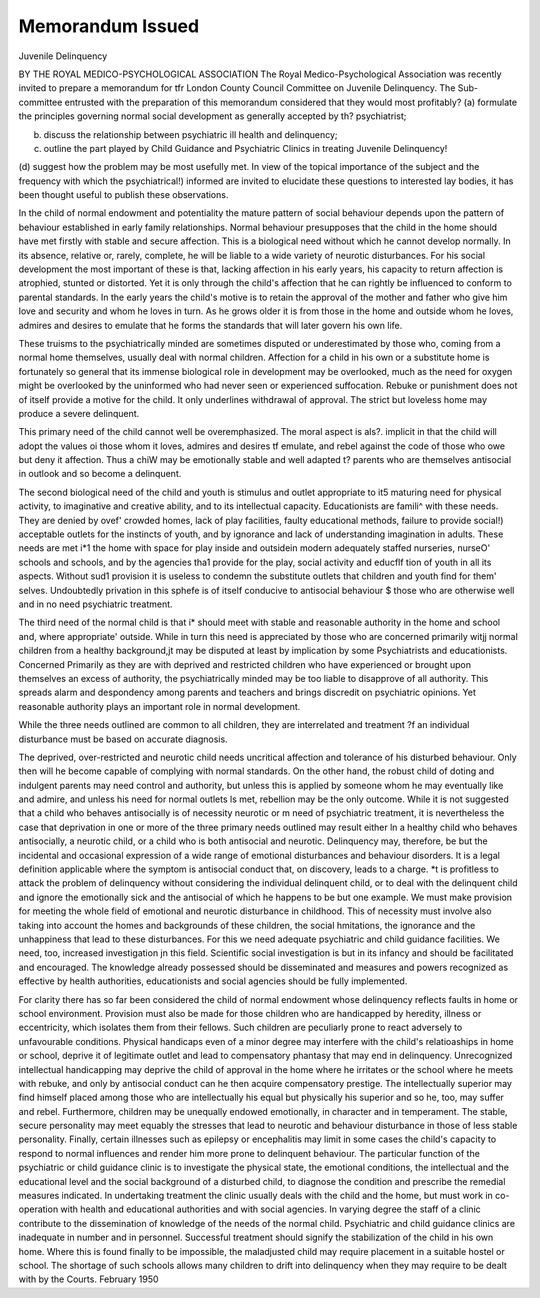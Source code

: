 Memorandum Issued
==================

Juvenile Delinquency

BY THE ROYAL MEDICO-PSYCHOLOGICAL ASSOCIATION
The Royal Medico-Psychological Association was recently invited to prepare a memorandum for tfr
London County Council Committee on Juvenile Delinquency. The Sub-committee entrusted with the
preparation of this memorandum considered that they would most profitably?
(a) formulate the principles governing normal social development as generally accepted by th?
psychiatrist;

(b) discuss the relationship between psychiatric ill health and delinquency;
(c) outline the part played by Child Guidance and Psychiatric Clinics in treating Juvenile Delinquency!
(d) suggest how the problem may be most usefully met.
In view of the topical importance of the subject and the frequency with which the psychiatrical!)
informed are invited to elucidate these questions to interested lay bodies, it has been thought useful to
publish these observations.

In the child of normal endowment and
potentiality the mature pattern of social behaviour depends upon the pattern of behaviour
established in early family relationships.
Normal behaviour presupposes that the child
in the home should have met firstly with stable
and secure affection. This is a biological need
without which he cannot develop normally. In
its absence, relative or, rarely, complete, he will
be liable to a wide variety of neurotic disturbances. For his social development the most
important of these is that, lacking affection in
his early years, his capacity to return affection is
atrophied, stunted or distorted. Yet it is only
through the child's affection that he can rightly
be influenced to conform to parental standards.
In the early years the child's motive is to retain
the approval of the mother and father who give
him love and security and whom he loves in turn.
As he grows older it is from those in the home
and outside whom he loves, admires and desires
to emulate that he forms the standards that will
later govern his own life.

These truisms to the psychiatrically minded
are sometimes disputed or underestimated by
those who, coming from a normal home themselves, usually deal with normal children.
Affection for a child in his own or a substitute
home is fortunately so general that its immense
biological role in development may be overlooked, much as the need for oxygen might be
overlooked by the uninformed who had never
seen or experienced suffocation. Rebuke or
punishment does not of itself provide a motive
for the child. It only underlines withdrawal of
approval. The strict but loveless home may
produce a severe delinquent.

This primary need of the child cannot well be
overemphasized. The moral aspect is als?.
implicit in that the child will adopt the values oi
those whom it loves, admires and desires tf
emulate, and rebel against the code of those
who owe but deny it affection. Thus a chiW
may be emotionally stable and well adapted t?
parents who are themselves antisocial in outlook
and so become a delinquent.

The second biological need of the child and
youth is stimulus and outlet appropriate to it5
maturing need for physical activity, to
imaginative and creative ability, and to its
intellectual capacity. Educationists are famili^
with these needs. They are denied by ovef'
crowded homes, lack of play facilities, faulty
educational methods, failure to provide social!)
acceptable outlets for the instincts of youth, and
by ignorance and lack of understanding
imagination in adults. These needs are met i*1
the home with space for play inside and outsidein modern adequately staffed nurseries, nurseO'
schools and schools, and by the agencies tha1
provide for the play, social activity and educflf
tion of youth in all its aspects. Without sud1
provision it is useless to condemn the substitute
outlets that children and youth find for them'
selves. Undoubtedly privation in this sphefe
is of itself conducive to antisocial behaviour $
those who are otherwise well and in no need
psychiatric treatment.

The third need of the normal child is that i*
should meet with stable and reasonable authority
in the home and school and, where appropriate'
outside. While in turn this need is appreciated
by those who are concerned primarily witjj
normal children from a healthy background,jt
may be disputed at least by implication by some
Psychiatrists and educationists. Concerned
Primarily as they are with deprived and restricted
children who have experienced or brought upon
themselves an excess of authority, the psychiatrically minded may be too liable to disapprove of
all authority. This spreads alarm and despondency among parents and teachers and brings
discredit on psychiatric opinions. Yet reasonable authority plays an important role in normal
development.

While the three needs outlined are common to
all children, they are interrelated and treatment
?f an individual disturbance must be based on
accurate diagnosis.

The deprived, over-restricted and neurotic
child needs uncritical affection and tolerance of
his disturbed behaviour. Only then will he
become capable of complying with normal
standards. On the other hand, the robust
child of doting and indulgent parents may need
control and authority, but unless this is applied
by someone whom he may eventually like and
admire, and unless his need for normal outlets
ls met, rebellion may be the only outcome.
While it is not suggested that a child who
behaves antisocially is of necessity neurotic or
m need of psychiatric treatment, it is nevertheless
the case that deprivation in one or more of the
three primary needs outlined may result either
ln a healthy child who behaves antisocially, a
neurotic child, or a child who is both antisocial
and neurotic. Delinquency may, therefore, be
but the incidental and occasional expression of a
wide range of emotional disturbances and
behaviour disorders. It is a legal definition
applicable where the symptom is antisocial
conduct that, on discovery, leads to a charge.
*t is profitless to attack the problem of delinquency without considering the individual
delinquent child, or to deal with the delinquent
child and ignore the emotionally sick and the
antisocial of which he happens to be but one
example. We must make provision for meeting
the whole field of emotional and neurotic
disturbance in childhood. This of necessity
must involve also taking into account the homes
and backgrounds of these children, the social
hmitations, the ignorance and the unhappiness
that lead to these disturbances. For this we
need adequate psychiatric and child guidance
facilities. We need, too, increased investigation
jn this field. Scientific social investigation is
but in its infancy and should be facilitated and
encouraged. The knowledge already possessed
should be disseminated and measures and
powers recognized as effective by health authorities, educationists and social agencies should be
fully implemented.

For clarity there has so far been considered
the child of normal endowment whose delinquency reflects faults in home or school environment. Provision must also be made for those
children who are handicapped by heredity,
illness or eccentricity, which isolates them from
their fellows. Such children are peculiarly
prone to react adversely to unfavourable
conditions. Physical handicaps even of a minor
degree may interfere with the child's relatioaships in home or school, deprive it of legitimate
outlet and lead to compensatory phantasy that
may end in delinquency. Unrecognized intellectual handicapping may deprive the child of
approval in the home where he irritates or the
school where he meets with rebuke, and only by
antisocial conduct can he then acquire compensatory prestige. The intellectually superior
may find himself placed among those who are
intellectually his equal but physically his superior
and so he, too, may suffer and rebel. Furthermore, children may be unequally endowed
emotionally, in character and in temperament.
The stable, secure personality may meet equably
the stresses that lead to neurotic and behaviour
disturbance in those of less stable personality.
Finally, certain illnesses such as epilepsy or
encephalitis may limit in some cases the child's
capacity to respond to normal influences and
render him more prone to delinquent behaviour.
The particular function of the psychiatric or
child guidance clinic is to investigate the
physical state, the emotional conditions, the
intellectual and the educational level and the
social background of a disturbed child, to
diagnose the condition and prescribe the remedial
measures indicated. In undertaking treatment
the clinic usually deals with the child and the
home, but must work in co-operation with health
and educational authorities and with social
agencies. In varying degree the staff of a clinic
contribute to the dissemination of knowledge of
the needs of the normal child. Psychiatric and
child guidance clinics are inadequate in number
and in personnel. Successful treatment should
signify the stabilization of the child in his own
home. Where this is found finally to be
impossible, the maladjusted child may require
placement in a suitable hostel or school. The
shortage of such schools allows many children
to drift into delinquency when they may require
to be dealt with by the Courts.
February 1950
